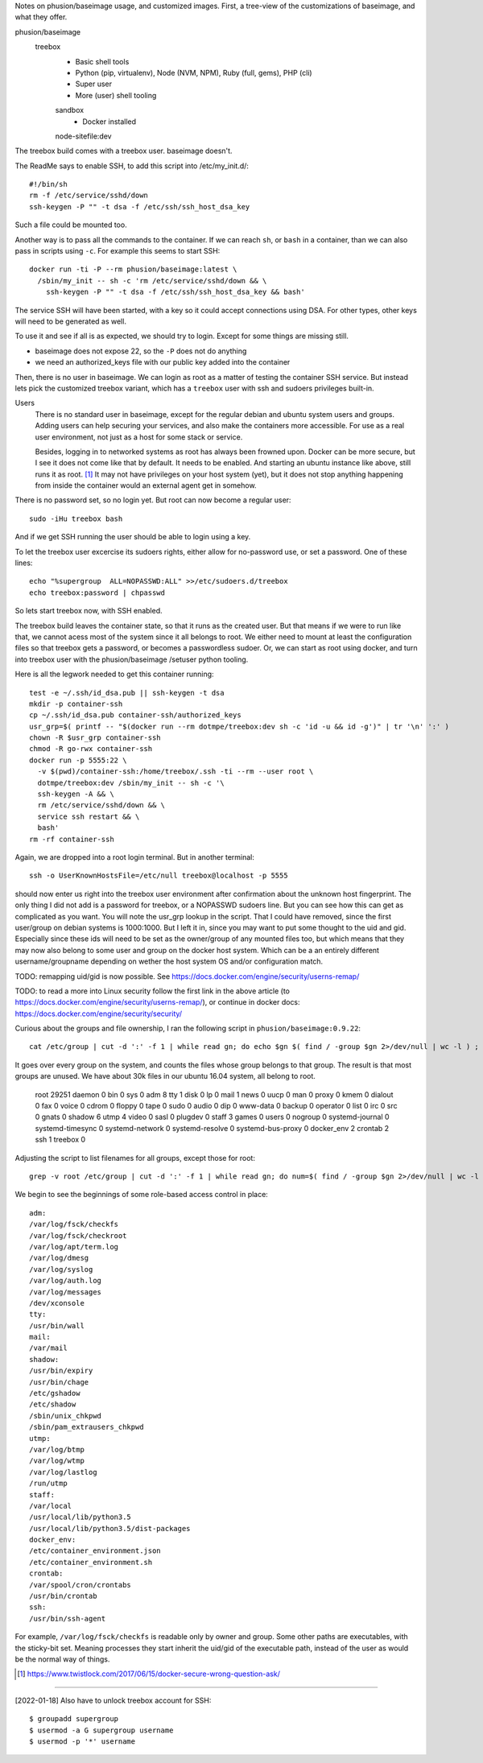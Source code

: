 
Notes on phusion/baseimage usage, and customized images.
First, a tree-view of the customizations of baseimage, and what they offer.

phusion/baseimage
  treebox
    - Basic shell tools
    - Python (pip, virtualenv), Node (NVM, NPM), Ruby (full, gems), PHP (cli)
    - Super user
    - More (user) shell tooling

    sandbox
      - Docker installed

    node-sitefile:dev


The treebox build comes with a treebox user. baseimage doesn't.

The ReadMe says to enable SSH, to add this script into /etc/my_init.d/::

	#!/bin/sh
	rm -f /etc/service/sshd/down
	ssh-keygen -P "" -t dsa -f /etc/ssh/ssh_host_dsa_key

Such a file could be mounted too.

Another way is to pass all the commands to the container. If we can reach ``sh``,
or ``bash`` in a container, than we can also pass in scripts using ``-c``. For
example this seems to start SSH::

  docker run -ti -P --rm phusion/baseimage:latest \
    /sbin/my_init -- sh -c 'rm /etc/service/sshd/down && \
      ssh-keygen -P "" -t dsa -f /etc/ssh/ssh_host_dsa_key && bash'

The service SSH will have been started, with a key so it could accept
connections using DSA. For other types, other keys will need to be generated
as well.

To use it and see if all is as expected, we should try to login. Except for
some things are missing still.

- baseimage does not expose 22, so the ``-P`` does not do anything
- we need an authorized_keys file with our public key added into the container

Then, there is no user in baseimage. We can login as root as a matter of
testing the container SSH service. But instead lets pick the customized treebox
variant, which has a ``treebox`` user with ssh and sudoers privileges built-in.

Users
  There is no standard user in baseimage, except for the regular debian and
  ubuntu system users and groups. Adding users can help securing your services,
  and also make the containers more accessible. For use as a real user
  environment, not just as a host for some stack or service.

  Besides, logging in to networked systems as root has always been frowned upon.
  Docker can be more secure, but I see it does not come like that by default.
  It needs to be enabled. And starting an ubuntu instance like above, still runs
  it as root. [#]_ It may not have privileges on your host system (yet), but it
  does not stop anything happening from inside the container would an external
  agent get in somehow.

There is no password set, so no login yet. But root can now become a
regular user::

  sudo -iHu treebox bash

And if we get SSH running the user should be able to login using a key.

To let the treebox user excercise its sudoers rights, either allow for
no-password use, or set a password. One of these lines::

	echo "%supergroup  ALL=NOPASSWD:ALL" >>/etc/sudoers.d/treebox
	echo treebox:password | chpasswd

So lets start treebox now, with SSH enabled.

The treebox build leaves the container state, so that it runs as the created
user. But that means if we were to run like that, we cannot acess most of the
system since it all belongs to root. We either need to mount at least the
configuration files so that treebox gets a password, or becomes a passwordless
sudoer. Or, we can start as root using docker, and turn into treebox user with
the phusion/baseimage /setuser python tooling.

Here is all the legwork needed to get this container running::

  test -e ~/.ssh/id_dsa.pub || ssh-keygen -t dsa
  mkdir -p container-ssh
  cp ~/.ssh/id_dsa.pub container-ssh/authorized_keys
  usr_grp=$( printf -- "$(docker run --rm dotmpe/treebox:dev sh -c 'id -u && id -g')" | tr '\n' ':' )
  chown -R $usr_grp container-ssh
  chmod -R go-rwx container-ssh
  docker run -p 5555:22 \
    -v $(pwd)/container-ssh:/home/treebox/.ssh -ti --rm --user root \
    dotmpe/treebox:dev /sbin/my_init -- sh -c '\
    ssh-keygen -A && \
    rm /etc/service/sshd/down && \
    service ssh restart && \
    bash'
  rm -rf container-ssh

Again, we are dropped into a root login terminal. But in another terminal::

  ssh -o UserKnownHostsFile=/etc/null treebox@localhost -p 5555

should now enter us right into the treebox user environment after confirmation
about the unknown host fingerprint. The only thing I did not add is a password
for treebox, or a NOPASSWD sudoers line. But you can see how this can get as
complicated as you want. You will note the usr_grp lookup in the script. That I
could have removed, since the first user/group on debian systems is 1000:1000.
But I left it in, since you may want to put some thought to the uid and gid.
Especially since these ids will need to be set as the owner/group of any mounted
files too, but which means that they may now also belong to some user and group
on the docker host system. Which can be a an entirely different
username/groupname depending on wether the host system OS and/or configuration
match.


TODO: remapping uid/gid is now possible. See https://docs.docker.com/engine/security/userns-remap/

TODO: to read a more into Linux security follow the first link in the above article (to https://docs.docker.com/engine/security/userns-remap/), or continue in docker docs: https://docs.docker.com/engine/security/security/

Curious about the groups and file ownership, I ran the following script in
``phusion/baseimage:0.9.22``::

	cat /etc/group | cut -d ':' -f 1 | while read gn; do echo $gn $( find / -group $gn 2>/dev/null | wc -l ) ; done

It goes over every group on the system, and counts the files whose group belongs
to that group. The result is that most groups are unused. We have about 30k
files in our ubuntu 16.04 system, all belong to root.

	root 29251
	daemon 0
	bin 0
	sys 0
	adm 8
	tty 1
	disk 0
	lp 0
	mail 1
	news 0
	uucp 0
	man 0
	proxy 0
	kmem 0
	dialout 0
	fax 0
	voice 0
	cdrom 0
	floppy 0
	tape 0
	sudo 0
	audio 0
	dip 0
	www-data 0
	backup 0
	operator 0
	list 0
	irc 0
	src 0
	gnats 0
	shadow 6
	utmp 4
	video 0
	sasl 0
	plugdev 0
	staff 3
	games 0
	users 0
	nogroup 0
	systemd-journal 0
	systemd-timesync 0
	systemd-network 0
	systemd-resolve 0
	systemd-bus-proxy 0
	docker_env 2
	crontab 2
	ssh 1
	treebox 0

Adjusting the script to list filenames for all groups, except those for root::

	grep -v root /etc/group | cut -d ':' -f 1 | while read gn; do num=$( find / -group $gn 2>/dev/null | wc -l ) ; test $num -gt 0 || continue ; echo $gn: ; find / -group $gn 2>/dev/null ; done

We begin to see the beginnings of some role-based access control in place::

	adm:
	/var/log/fsck/checkfs
	/var/log/fsck/checkroot
	/var/log/apt/term.log
	/var/log/dmesg
	/var/log/syslog
	/var/log/auth.log
	/var/log/messages
	/dev/xconsole
	tty:
	/usr/bin/wall
	mail:
	/var/mail
	shadow:
	/usr/bin/expiry
	/usr/bin/chage
	/etc/gshadow
	/etc/shadow
	/sbin/unix_chkpwd
	/sbin/pam_extrausers_chkpwd
	utmp:
	/var/log/btmp
	/var/log/wtmp
	/var/log/lastlog
	/run/utmp
	staff:
	/var/local
	/usr/local/lib/python3.5
	/usr/local/lib/python3.5/dist-packages
	docker_env:
	/etc/container_environment.json
	/etc/container_environment.sh
	crontab:
	/var/spool/cron/crontabs
	/usr/bin/crontab
	ssh:
	/usr/bin/ssh-agent

For example, ``/var/log/fsck/checkfs`` is readable only by owner and group.
Some other paths are executables, with the sticky-bit set. Meaning processes
they start inherit the uid/gid of the executable path, instead of the user as
would be the normal way of things.


.. [#] https://www.twistlock.com/2017/06/15/docker-secure-wrong-question-ask/


-----

[2022-01-18] Also have to unlock treebox account for SSH::

  $ groupadd supergroup
  $ usermod -a G supergroup username
  $ usermod -p '*' username

..
